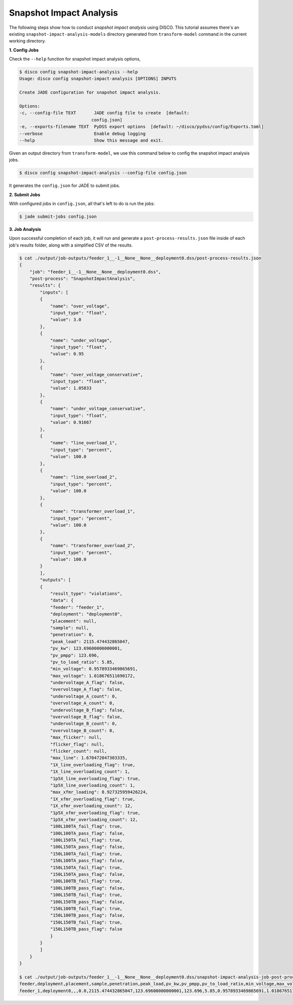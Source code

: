 Snapshot Impact Analysis
========================

The following steps show how to conduct *snapshot impact analysis* using DISCO.
This tutorial assumes there's an existing ``snapshot-impact-analysis-models`` 
directory generated from ``transform-model`` command in the current working 
directory.

**1. Config Jobs**

Check the ``--help`` function for snapshot impact analysis options,

.. code-block:: bash

    $ disco config snapshot-impact-analysis --help
    Usage: disco config snapshot-impact-analysis [OPTIONS] INPUTS

    Create JADE configuration for snapshot impact analysis.

    Options:
    -c, --config-file TEXT       JADE config file to create  [default:
                                config.json]
    -e, --exports-filename TEXT  PyDSS export options  [default: ~/disco/pydss/config/Exports.toml]
    --verbose                    Enable debug logging
    --help                       Show this message and exit.

Given an output directory from ``transform-model``, we use this command below to 
config the snapshot impact analysis jobs.

.. code-block:: bash

    $ disco config snapshot-impact-analysis --config-file config.json

It generates the ``config.json`` for JADE to submit jobs.

**2. Submit Jobs**

With configured jobs in ``config.json``, all that's left to do is run the jobs:

.. code-block:: bash

    $ jade submit-jobs config.json

**3. Job Analysis**

Upon successful completion of each job, it will run and generate a
``post-process-results.json`` file inside of each job's results folder, 
along with a simplified CSV of the results.

.. code-block:: bash

    $ cat ./output/job-outputs/feeder_1__-1__None__None__deployment0.dss/post-process-results.json
    {
        "job": "feeder_1__-1__None__None__deployment0.dss",
        "post-process": "SnapshotImpactAnalysis",
        "results": {
            "inputs": [
            {
                "name": "over_voltage",
                "input_type": "float",
                "value": 3.0
            },
            {
                "name": "under_voltage",
                "input_type": "float",
                "value": 0.95
            },
            {
                "name": "over_voltage_conservative",
                "input_type": "float",
                "value": 1.05833
            },
            {
                "name": "under_voltage_conservative",
                "input_type": "float",
                "value": 0.91667
            },
            {
                "name": "line_overload_1",
                "input_type": "percent",
                "value": 100.0
            },
            {
                "name": "line_overload_2",
                "input_type": "percent",
                "value": 100.0
            },
            {
                "name": "transformer_overload_1",
                "input_type": "percent",
                "value": 100.0
            },
            {
                "name": "transformer_overload_2",
                "input_type": "percent",
                "value": 100.0
            }
            ],
            "outputs": [
            {
                "result_type": "violations",
                "data": {
                "feeder": "feeder_1",
                "deployment": "deployment0",
                "placement": null,
                "sample": null,
                "penetration": 0,
                "peak_load": 2115.474432865047,
                "pv_kw": 123.69600000000001,
                "pv_pmpp": 123.696,
                "pv_to_load_ratio": 5.85,
                "min_voltage": 0.9578933469865691,
                "max_voltage": 1.018676511690172,
                "undervoltage_A_flag": false,
                "overvoltage_A_flag": false,
                "undervoltage_A_count": 0,
                "overvoltage_A_count": 0,
                "undervoltage_B_flag": false,
                "overvoltage_B_flag": false,
                "undervoltage_B_count": 0,
                "overvoltage_B_count": 0,
                "max_flicker": null,
                "flicker_flag": null,
                "flicker_count": null,
                "max_line": 1.670472047303335,
                "1X_line_overloading_flag": true,
                "1X_line_overloading_count": 1,
                "1p5X_line_overloading_flag": true,
                "1p5X_line_overloading_count": 1,
                "max_xfmr_loading": 8.927325959426224,
                "1X_xfmr_overloading_flag": true,
                "1X_xfmr_overloading_count": 12,
                "1p5X_xfmr_overloading_flag": true,
                "1p5X_xfmr_overloading_count": 12,
                "100L100TA_fail_flag": true,
                "100L100TA_pass_flag": false,
                "100L150TA_fail_flag": true,
                "100L150TA_pass_flag": false,
                "150L100TA_fail_flag": true,
                "150L100TA_pass_flag": false,
                "150L150TA_fail_flag": true,
                "150L150TA_pass_flag": false,
                "100L100TB_fail_flag": true,
                "100L100TB_pass_flag": false,
                "100L150TB_fail_flag": true,
                "100L150TB_pass_flag": false,
                "150L100TB_fail_flag": true,
                "150L100TB_pass_flag": false,
                "150L150TB_fail_flag": true,
                "150L150TB_pass_flag": false
                }
            }
            ]
        }
    }

    $ cat ./output/job-outputs/feeder_1__-1__None__None__deployment0.dss/snapshot-impact-analysis-job-post-process.csv
    feeder,deployment,placement,sample,penetration,peak_load,pv_kw,pv_pmpp,pv_to_load_ratio,min_voltage,max_voltage,undervoltage_A_flag,overvoltage_A_flag,undervoltage_A_count,overvoltage_A_count,undervoltage_B_flag,overvoltage_B_flag,undervoltage_B_count,overvoltage_B_count,max_flicker,flicker_flag,flicker_count,max_line,1X_line_overloading_flag,1X_line_overloading_count,1p5X_line_overloading_flag,1p5X_line_overloading_count,max_xfmr_loading,1X_xfmr_overloading_flag,1X_xfmr_overloading_count,1p5X_xfmr_overloading_flag,1p5X_xfmr_overloading_count,100L100TA_fail_flag,100L100TA_pass_flag,100L150TA_fail_flag,100L150TA_pass_flag,150L100TA_fail_flag,150L100TA_pass_flag,150L150TA_fail_flag,150L150TA_pass_flag,100L100TB_fail_flag,100L100TB_pass_flag,100L150TB_fail_flag,100L150TB_pass_flag,150L100TB_fail_flag,150L100TB_pass_flag,150L150TB_fail_flag,150L150TB_pass_flag,name
    feeder_1,deployment0,,,0.0,2115.474432865047,123.69600000000001,123.696,5.85,0.9578933469865691,1.018676511690172,False,False,0,0,False,False,0,0,,,,1.670472047303335,True,1,True,1,8.927325959426224,True,12,True,12,True,False,True,False,True,False,True,False,True,False,True,False,True,False,True,False,feeder_1__-1__None__None__deployment0.dss
